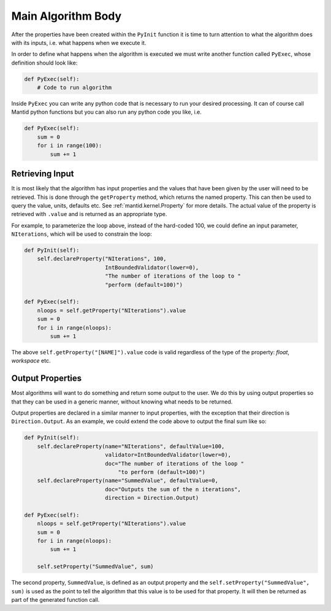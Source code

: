 .. _04_main_algorithm_body:

===================
Main Algorithm Body
===================

After the properties have been created within the ``PyInit`` function it is
time to turn attention to what the algorithm does with its inputs, i.e. what
happens when we execute it.

In order to define what happens when the algorithm is executed we must write
another function called ``PyExec``, whose definition should look like:

.. code-block:: python

    def PyExec(self):
        # Code to run algorithm

Inside ``PyExec`` you can write any python code that is necessary to run
your desired processing. It can of course call Mantid python functions but
you can also run any python code you like, i.e.

.. code-block:: python

    def PyExec(self):
        sum = 0
        for i in range(100):
            sum += 1

Retrieving Input
================

It is most likely that the algorithm has input properties and the values
that have been given by the user will need to be retrieved. This is done
through the ``getProperty`` method, which returns the named property. This
can then be used to query the value, units, defaults etc. See
:ref:`mantid.kernel.Property` for more details. The actual value of the
property is retrieved with ``.value`` and is returned as an appropriate type.

For example, to parameterize the loop above, instead of the hard-coded 100,
we could define an input parameter, ``NIterations``, which will be used to
constrain the loop:

.. code-block:: python

    def PyInit(self):
        self.declareProperty("NIterations", 100,
                             IntBoundedValidator(lower=0),
                             "The number of iterations of the loop to "
                             "perform (default=100)")

    def PyExec(self):
        nloops = self.getProperty("NIterations").value
        sum = 0
        for i in range(nloops):
            sum += 1

The above ``self.getProperty("[NAME]").value`` code is valid regardless of the
type of the property: *float*, *workspace* etc.

Output Properties
=================

Most algorithms will want to do something and return some output to the user.
We do this by using output properties so that they can be used in a generic
manner, without knowing what needs to be returned.

Output properties are declared in a similar manner to input properties,
with the exception that their direction is ``Direction.Output``. As an example,
we could extend the code above to output the final sum like so:

.. code-block:: python

    def PyInit(self):
        self.declareProperty(name="NIterations", defaultValue=100,
                             validator=IntBoundedValidator(lower=0),
                             doc="The number of iterations of the loop "
                                 "to perform (default=100)")
        self.declareProperty(name="SummedValue", defaultValue=0,
                             doc="Outputs the sum of the n iterations",
                             direction = Direction.Output)

    def PyExec(self):
        nloops = self.getProperty("NIterations").value
        sum = 0
        for i in range(nloops):
            sum += 1

        self.setProperty("SummedValue", sum)

The second property, ``SummedValue``, is defined as an output property
and the ``self.setProperty("SummedValue", sum)`` is used as the point to tell
the algorithm that this value is to be used for that property. It will then be
returned as part of the generated function call.